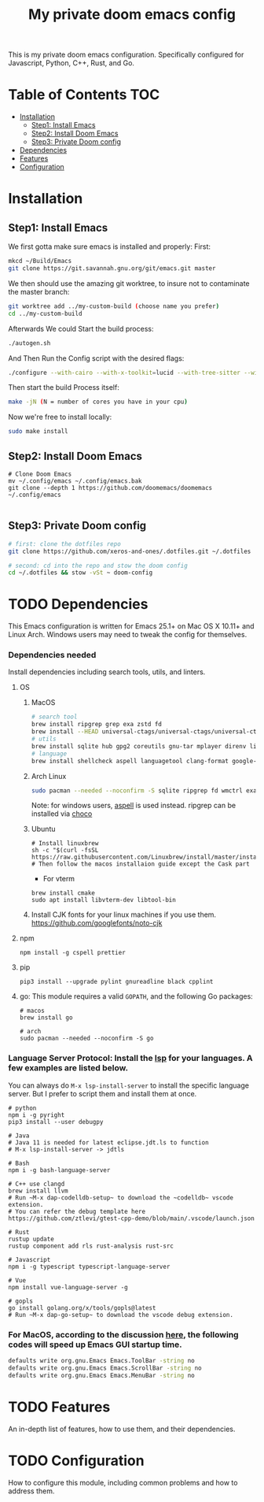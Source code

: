 #+TITLE: My private doom emacs config

This is my private doom emacs configuration. Specifically configured for
Javascript, Python, C++, Rust, and Go.

* Table of Contents :TOC:
- [[#installation][Installation]]
  - [[#step1-install-emacs][Step1: Install Emacs]]
  - [[#step2-install-doom-emacs][Step2: Install Doom Emacs]]
  - [[#step3-private-doom-config][Step3: Private Doom config]]
- [[#dependencies][Dependencies]]
- [[#features][Features]]
- [[#configuration][Configuration]]

* Installation
** Step1: Install Emacs
We first gotta make sure emacs is installed and properly:
First:
#+begin_src sh :tangle no
mkcd ~/Build/Emacs
git clone https://git.savannah.gnu.org/git/emacs.git master
#+end_src

We then should use the amazing git worktree, to insure not to contaminate the
master branch:
#+begin_src sh :tangle no
git worktree add ../my-custom-build (choose name you prefer)
cd ../my-custom-build
#+end_src

Afterwards We could Start the build process:
#+begin_src sh :tangle no
./autogen.sh
#+end_src
And Then Run the Config script with the desired flags:
#+begin_src sh
./configure --with-cairo --with-x-toolkit=lucid --with-tree-sitter --without-compress-install --with-harfbuzz --with-json --without-gsettings --without-gconf--with-mailutils --with-native-compilation=aot --with-imagemagick --program-transform-name='s/^ctags$/ctags.emacs/' --with-modules CFLAGS="-O3 -march=native -flto"
#+end_src

Then start the build Process itself:
#+begin_src sh :tangle no
make -jN (N = number of cores you have in your cpu)
#+end_src

Now we're free to install locally:
#+begin_src sh :tangle no
sudo make install
#+end_src

** Step2: Install Doom Emacs
#+BEGIN_SRC shell
# Clone Doom Emacs
mv ~/.config/emacs ~/.config/emacs.bak
git clone --depth 1 https://github.com/doomemacs/doomemacs ~/.config/emacs

#+END_SRC

** Step3: Private Doom config
#+begin_src sh :tangle no
# first: clone the dotfiles repo
git clone https://github.com/xeros-and-ones/.dotfiles.git ~/.dotfiles

# second: cd into the repo and stow the doom config
cd ~/.dotfiles && stow -vSt ~ doom-config
#+end_src

* TODO Dependencies
This Emacs configuration is written for Emacs 25.1+ on Mac OS X 10.11+ and Linux Arch. Windows users may need to tweak the config for themselves.

*** Dependencies needed
Install dependencies including search tools, utils, and linters.

**** OS
***** MacOS
#+BEGIN_SRC sh :tangle (if (doom-system-os 'macos) "yes")
# search tool
brew install ripgrep grep exa zstd fd
brew install --HEAD universal-ctags/universal-ctags/universal-ctags
# utils
brew install sqlite hub gpg2 coreutils gnu-tar mplayer direnv libtool git-delta
# language
brew install shellcheck aspell languagetool clang-format google-java-format
#+END_SRC

***** Arch Linux
#+BEGIN_SRC sh :dir /sudo:: :tangle (if (doom-system-os 'arch) "yes")
sudo pacman --needed --noconfirm -S sqlite ripgrep fd wmctrl exa languagetool zstd ctags git-delta
#+END_SRC

Note: for windows users, [[http://aspell.net/win32/][aspell]] is used instead. ripgrep can be installed via [[https://chocolatey.org/][choco]]

***** Ubuntu
#+BEGIN_SRC shell
# Install linuxbrew
sh -c "$(curl -fsSL https://raw.githubusercontent.com/Linuxbrew/install/master/install.sh)"
# Then follow the macos installaion guide except the Cask part
#+END_SRC

- For vterm
#+BEGIN_SRC shell
brew install cmake
sudo apt install libvterm-dev libtool-bin
#+END_SRC
***** Install CJK fonts for your linux machines if you use them. https://github.com/googlefonts/noto-cjk

**** npm
#+BEGIN_SRC shell
npm install -g cspell prettier
#+END_SRC

**** pip
#+BEGIN_SRC shell
pip3 install --upgrade pylint gnureadline black cpplint
#+END_SRC

**** go: This module requires a valid ~GOPATH~, and the following Go packages:
#+BEGIN_SRC shell
# macos
brew install go

# arch
sudo pacman --needed --noconfirm -S go
#+END_SRC

*** Language Server Protocol: Install the [[https://langserver.org/][lsp]] for your languages. A few examples are listed below.
You can always do ~M-x lsp-install-server~ to install the specific language server. But I prefer to script them and install them at once.
#+BEGIN_SRC shell
# python
npm i -g pyright
pip3 install --user debugpy

# Java
# Java 11 is needed for latest eclipse.jdt.ls to function
# M-x lsp-install-server -> jdtls

# Bash
npm i -g bash-language-server

# C++ use clangd
brew install llvm
# Run ~M-x dap-codelldb-setup~ to download the ~codelldb~ vscode extension.
# You can refer the debug template here https://github.com/ztlevi/gtest-cpp-demo/blob/main/.vscode/launch.json

# Rust
rustup update
rustup component add rls rust-analysis rust-src

# Javascript
npm i -g typescript typescript-language-server

# Vue
npm install vue-language-server -g

# gopls
go install golang.org/x/tools/gopls@latest
# Run ~M-x dap-go-setup~ to download the vscode debug extension.
#+END_SRC

*** For MacOS, according to the discussion [[https://emacs-china.org/t/topic/6453/6][here]], the following codes will speed up Emacs GUI startup time.
#+BEGIN_SRC bash
defaults write org.gnu.Emacs Emacs.ToolBar -string no
defaults write org.gnu.Emacs Emacs.ScrollBar -string no
defaults write org.gnu.Emacs Emacs.MenuBar -string no
#+END_SRC

* TODO Features
An in-depth list of features, how to use them, and their dependencies.

* TODO Configuration
How to configure this module, including common problems and how to address them.

